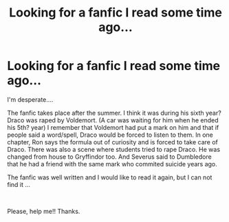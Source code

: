 #+TITLE: Looking for a fanfic I read some time ago...

* Looking for a fanfic I read some time ago...
:PROPERTIES:
:Author: WaitingDB5K
:Score: 4
:DateUnix: 1556771112.0
:DateShort: 2019-May-02
:FlairText: Request
:END:
I'm desperate....

The fanfic takes place after the summer. I think it was during his sixth year? Draco was raped by Voldemort. (A car was waiting for him when he ended his 5th? year) I remember that Voldemort had put a mark on him and that if people said a word/spell, Draco would be forced to listen to them. In one chapter, Ron says the formula out of curiosity and is forced to take care of Draco. There was also a scene where students tried to rape Draco. He was changed from house to Gryffindor too. And Severus said to Dumbledore that he had a friend with the same mark who commited suicide years ago.

The fanfic was well written and I would like to read it again, but I can not find it ...

​

Please, help me!! Thanks.

